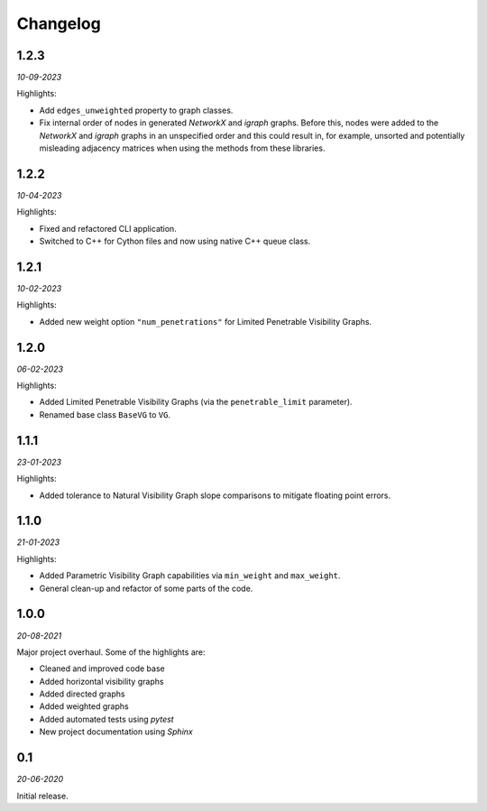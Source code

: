 Changelog
=========

**1.2.3** 
---------

*10-09-2023*

Highlights:

+ Add ``edges_unweighted`` property to graph classes.
+ Fix internal order of nodes in generated *NetworkX* and *igraph* graphs.
  Before this, nodes were added to the *NetworkX* and *igraph* graphs in an unspecified order and this could result in, for example, unsorted and potentially misleading adjacency matrices when using the methods from these libraries.


**1.2.2** 
---------

*10-04-2023*

Highlights:

+ Fixed and refactored CLI application.
+ Switched to C++ for Cython files and now using native C++ queue class.


**1.2.1** 
---------

*10-02-2023*

Highlights:

+ Added new weight option ``"num_penetrations"`` for Limited Penetrable Visibility Graphs.


**1.2.0** 
---------

*06-02-2023*

Highlights:

+ Added Limited Penetrable Visibility Graphs (via the ``penetrable_limit`` parameter).
+ Renamed base class ``BaseVG`` to ``VG``.


**1.1.1** 
---------

*23-01-2023*

Highlights:

+ Added tolerance to Natural Visibility Graph slope comparisons to mitigate floating point errors.


**1.1.0** 
---------

*21-01-2023*

Highlights:

+ Added Parametric Visibility Graph capabilities via ``min_weight`` and ``max_weight``.
+ General clean-up and refactor of some parts of the code.


**1.0.0** 
---------

*20-08-2021*

Major project overhaul.
Some of the highlights are:

+ Cleaned and improved code base
+ Added horizontal visibility graphs
+ Added directed graphs
+ Added weighted graphs
+ Added automated tests using *pytest*
+ New project documentation using *Sphinx*


**0.1**
-------

*20-06-2020*

Initial release.
